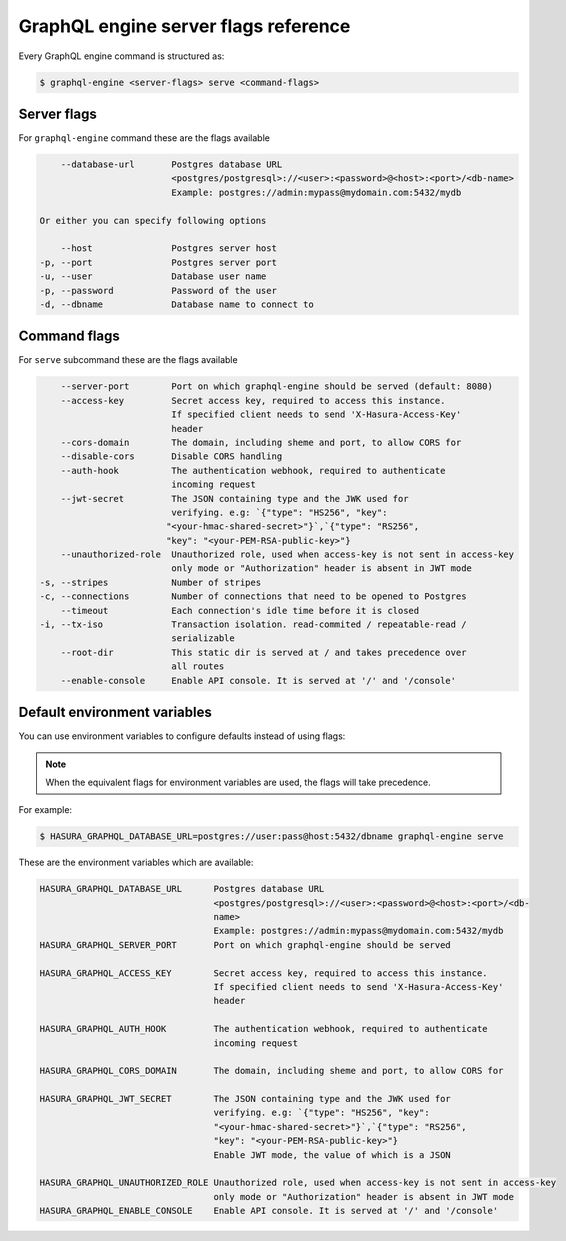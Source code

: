 GraphQL engine server flags reference
=====================================

Every GraphQL engine command is structured as:

.. code-block:: bash

   $ graphql-engine <server-flags> serve <command-flags>

Server flags
^^^^^^^^^^^^

For ``graphql-engine`` command these are the flags available

.. code-block:: none

      --database-url       Postgres database URL
                           <postgres/postgresql>://<user>:<password>@<host>:<port>/<db-name>
                           Example: postgres://admin:mypass@mydomain.com:5432/mydb

  Or either you can specify following options

      --host               Postgres server host
  -p, --port               Postgres server port
  -u, --user               Database user name
  -p, --password           Password of the user
  -d, --dbname             Database name to connect to

Command flags
^^^^^^^^^^^^^

For ``serve`` subcommand these are the flags available

.. code-block:: none

       --server-port        Port on which graphql-engine should be served (default: 8080)
       --access-key         Secret access key, required to access this instance.
                            If specified client needs to send 'X-Hasura-Access-Key'
                            header
       --cors-domain        The domain, including sheme and port, to allow CORS for
       --disable-cors       Disable CORS handling
       --auth-hook          The authentication webhook, required to authenticate
                            incoming request
       --jwt-secret         The JSON containing type and the JWK used for
                            verifying. e.g: `{"type": "HS256", "key":
                           "<your-hmac-shared-secret>"}`,`{"type": "RS256",
                           "key": "<your-PEM-RSA-public-key>"}
       --unauthorized-role  Unauthorized role, used when access-key is not sent in access-key
                            only mode or "Authorization" header is absent in JWT mode
   -s, --stripes            Number of stripes
   -c, --connections        Number of connections that need to be opened to Postgres
       --timeout            Each connection's idle time before it is closed
   -i, --tx-iso             Transaction isolation. read-commited / repeatable-read /
                            serializable
       --root-dir           This static dir is served at / and takes precedence over
                            all routes
       --enable-console     Enable API console. It is served at '/' and '/console'


Default environment variables
^^^^^^^^^^^^^^^^^^^^^^^^^^^^^

You can use environment variables to configure defaults instead of using flags:

.. note::
  When the equivalent flags for environment variables are used, the flags will take precedence.

For example:

.. code-block:: bash

   $ HASURA_GRAPHQL_DATABASE_URL=postgres://user:pass@host:5432/dbname graphql-engine serve


These are the environment variables which are available:

.. code-block:: none

   HASURA_GRAPHQL_DATABASE_URL      Postgres database URL
                                    <postgres/postgresql>://<user>:<password>@<host>:<port>/<db-
                                    name>
                                    Example: postgres://admin:mypass@mydomain.com:5432/mydb
   HASURA_GRAPHQL_SERVER_PORT       Port on which graphql-engine should be served

   HASURA_GRAPHQL_ACCESS_KEY        Secret access key, required to access this instance.
                                    If specified client needs to send 'X-Hasura-Access-Key'
                                    header

   HASURA_GRAPHQL_AUTH_HOOK         The authentication webhook, required to authenticate
                                    incoming request  

   HASURA_GRAPHQL_CORS_DOMAIN       The domain, including sheme and port, to allow CORS for

   HASURA_GRAPHQL_JWT_SECRET        The JSON containing type and the JWK used for
                                    verifying. e.g: `{"type": "HS256", "key":
                                    "<your-hmac-shared-secret>"}`,`{"type": "RS256",
                                    "key": "<your-PEM-RSA-public-key>"}
                                    Enable JWT mode, the value of which is a JSON

   HASURA_GRAPHQL_UNAUTHORIZED_ROLE Unauthorized role, used when access-key is not sent in access-key
                                    only mode or "Authorization" header is absent in JWT mode
   HASURA_GRAPHQL_ENABLE_CONSOLE    Enable API console. It is served at '/' and '/console'
